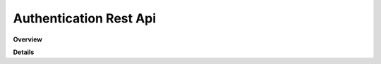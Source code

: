 Authentication Rest Api
=======================

**Overview**

.. qrefflask:: rucio.web.rest.flaskapi.v1.authentication:make_doc()
     :undoc-static:

**Details**
     
.. autoflask:: rucio.web.rest.flaskapi.v1.authentication:make_doc()
     :undoc-static:
